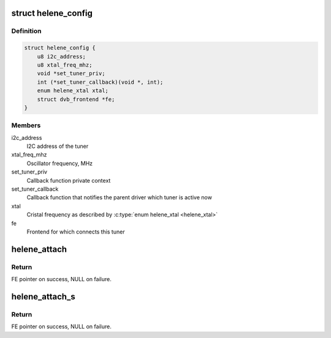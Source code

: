 .. -*- coding: utf-8; mode: rst -*-
.. src-file: drivers/media/dvb-frontends/helene.h

.. _`helene_config`:

struct helene_config
====================

.. c:type:: struct helene_config

    the configuration of 'Helene' tuner driver

.. _`helene_config.definition`:

Definition
----------

.. code-block:: c

    struct helene_config {
        u8 i2c_address;
        u8 xtal_freq_mhz;
        void *set_tuner_priv;
        int (*set_tuner_callback)(void *, int);
        enum helene_xtal xtal;
        struct dvb_frontend *fe;
    }

.. _`helene_config.members`:

Members
-------

i2c_address
    I2C address of the tuner

xtal_freq_mhz
    Oscillator frequency, MHz

set_tuner_priv
    Callback function private context

set_tuner_callback
    Callback function that notifies the parent driver
    which tuner is active now

xtal
    Cristal frequency as described by \ :c:type:`enum helene_xtal <helene_xtal>`\ 

fe
    Frontend for which connects this tuner

.. _`helene_attach`:

helene_attach
=============

.. c:function:: struct dvb_frontend *helene_attach(struct dvb_frontend *fe, const struct helene_config *config, struct i2c_adapter *i2c)

    :param fe:
        frontend to be attached
    :type fe: struct dvb_frontend \*

    :param config:
        pointer to \ :c:type:`struct helene_config <helene_config>`\  with tuner configuration.
    :type config: const struct helene_config \*

    :param i2c:
        i2c adapter to use.
    :type i2c: struct i2c_adapter \*

.. _`helene_attach.return`:

Return
------

FE pointer on success, NULL on failure.

.. _`helene_attach_s`:

helene_attach_s
===============

.. c:function:: struct dvb_frontend *helene_attach_s(struct dvb_frontend *fe, const struct helene_config *config, struct i2c_adapter *i2c)

    :param fe:
        frontend to be attached
    :type fe: struct dvb_frontend \*

    :param config:
        pointer to \ :c:type:`struct helene_config <helene_config>`\  with tuner configuration.
    :type config: const struct helene_config \*

    :param i2c:
        i2c adapter to use.
    :type i2c: struct i2c_adapter \*

.. _`helene_attach_s.return`:

Return
------

FE pointer on success, NULL on failure.

.. This file was automatic generated / don't edit.


